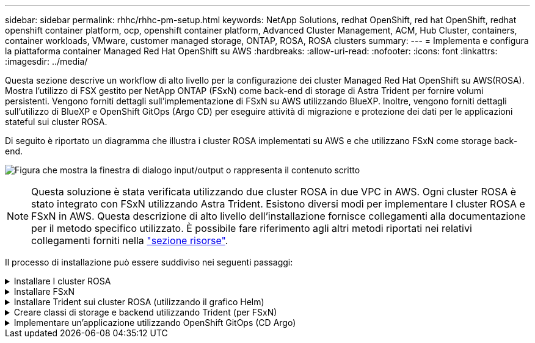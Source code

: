 ---
sidebar: sidebar 
permalink: rhhc/rhhc-pm-setup.html 
keywords: NetApp Solutions, redhat OpenShift, red hat OpenShift, redhat openshift container platform, ocp, openshift container platform, Advanced Cluster Management, ACM, Hub Cluster, containers, container workloads, VMware, customer managed storage, ONTAP, ROSA, ROSA clusters 
summary:  
---
= Implementa e configura la piattaforma container Managed Red Hat OpenShift su AWS
:hardbreaks:
:allow-uri-read: 
:nofooter: 
:icons: font
:linkattrs: 
:imagesdir: ../media/


[role="lead"]
Questa sezione descrive un workflow di alto livello per la configurazione dei cluster Managed Red Hat OpenShift su AWS(ROSA). Mostra l'utilizzo di FSX gestito per NetApp ONTAP (FSxN) come back-end di storage di Astra Trident per fornire volumi persistenti. Vengono forniti dettagli sull'implementazione di FSxN su AWS utilizzando BlueXP. Inoltre, vengono forniti dettagli sull'utilizzo di BlueXP e OpenShift GitOps (Argo CD) per eseguire attività di migrazione e protezione dei dati per le applicazioni stateful sui cluster ROSA.

Di seguito è riportato un diagramma che illustra i cluster ROSA implementati su AWS e che utilizzano FSxN come storage back-end.

image:rhhc-rosa-with-fsxn.png["Figura che mostra la finestra di dialogo input/output o rappresenta il contenuto scritto"]


NOTE: Questa soluzione è stata verificata utilizzando due cluster ROSA in due VPC in AWS. Ogni cluster ROSA è stato integrato con FSxN utilizzando Astra Trident. Esistono diversi modi per implementare I cluster ROSA e FSxN in AWS. Questa descrizione di alto livello dell'installazione fornisce collegamenti alla documentazione per il metodo specifico utilizzato. È possibile fare riferimento agli altri metodi riportati nei relativi collegamenti forniti nella link:rhhc-resources.html["sezione risorse"].

Il processo di installazione può essere suddiviso nei seguenti passaggi:

.Installare I cluster ROSA
[%collapsible]
====
* Creare due VPC e configurare la connettività di peering VPC tra i VPC.
* Fare riferimento a. link:https://docs.openshift.com/rosa/welcome/index.html["qui"] Per istruzioni sull'installazione dei cluster ROSA.


====
.Installare FSxN
[%collapsible]
====
* Installare FSxN sui VPC da BlueXP. Fare riferimento a. link:https://docs.netapp.com/us-en/cloud-manager-setup-admin/index.html["qui"] Per la creazione di un account BlueXP e per iniziare. Fare riferimento a. link:https://docs.netapp.com/us-en/cloud-manager-fsx-ontap/index.html["qui"] Per l'installazione di FSxN. Fare riferimento a. link:https://docs.netapp.com/us-en/cloud-manager-setup-admin/index.html["qui"] Per creare un connettore in AWS per gestire FSxN.
* Implementare FSxN utilizzando AWS. Fare riferimento a. link:https://docs.aws.amazon.com/fsx/latest/ONTAPGuide/getting-started-step1.html["qui"] Per l'implementazione utilizzando la console AWS.


====
.Installare Trident sui cluster ROSA (utilizzando il grafico Helm)
[%collapsible]
====
* USA il grafico Helm per installare Trident sui cluster ROSA. url del grafico Helm: https://netapp.github.io/trident-helm-chart[]


.Integrazione di FSxN con Astra Trident per i cluster ROSA
video::621ae20d-7567-4bbf-809d-b01200fa7a68[panopto]

NOTE: OpenShift GitOps può essere utilizzato per implementare Astra Trident CSI su tutti i cluster gestiti, man mano che vengono registrati su ArgoCD utilizzando ApplicationSet.

image:rhhc-trident-helm.png["Figura che mostra la finestra di dialogo input/output o rappresenta il contenuto scritto"]

====
.Creare classi di storage e backend utilizzando Trident (per FSxN)
[%collapsible]
====
* Fare riferimento a. link:https://docs.netapp.com/us-en/trident/trident-get-started/kubernetes-postdeployment.html["qui"] per informazioni dettagliate sulla creazione di classe di storage e backend.
* Rendere la classe di storage creata per FsxN con Trident CSI come predefinita da OpenShift Console. Vedere la schermata riportata di seguito:


image:rhhc-default-storage-class.png["Figura che mostra la finestra di dialogo input/output o rappresenta il contenuto scritto"]

====
.Implementare un'applicazione utilizzando OpenShift GitOps (CD Argo)
[%collapsible]
====
* Installare l'operatore OpenShift GitOps sul cluster. Fare riferimento alle istruzioni link:https://docs.openshift.com/container-platform/4.10/cicd/gitops/installing-openshift-gitops.html["qui"].
* Configurare una nuova istanza del CD Argo per il cluster. Fare riferimento alle istruzioni link:https://docs.openshift.com/container-platform/4.10/cicd/gitops/setting-up-argocd-instance.html["qui"].


Aprire la console del CD Argo e implementare un'applicazione. Ad esempio, puoi implementare un'applicazione Jenkins utilizzando il CD Argo con Helm Chart. Durante la creazione dell'applicazione, sono stati forniti i seguenti dettagli: Progetto: Cluster predefinito: https://kubernetes.default.svc[]Spazio dei nomi: Jenkins l'URL per il grafico Helm: https://charts.bitnami.com/bitnami[]

Parametri Helm: Global.storageClass: Fsxn-nas

====